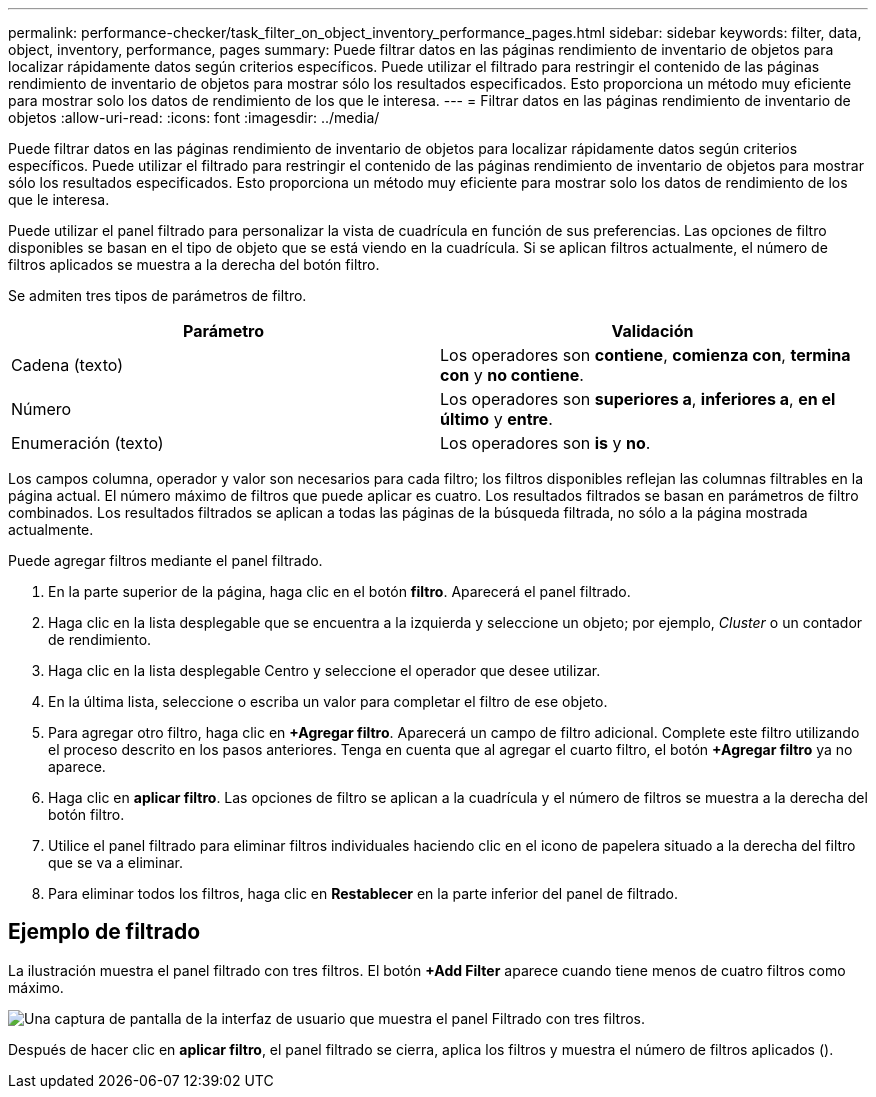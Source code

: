 ---
permalink: performance-checker/task_filter_on_object_inventory_performance_pages.html 
sidebar: sidebar 
keywords: filter, data, object, inventory, performance, pages 
summary: Puede filtrar datos en las páginas rendimiento de inventario de objetos para localizar rápidamente datos según criterios específicos. Puede utilizar el filtrado para restringir el contenido de las páginas rendimiento de inventario de objetos para mostrar sólo los resultados especificados. Esto proporciona un método muy eficiente para mostrar solo los datos de rendimiento de los que le interesa. 
---
= Filtrar datos en las páginas rendimiento de inventario de objetos
:allow-uri-read: 
:icons: font
:imagesdir: ../media/


[role="lead"]
Puede filtrar datos en las páginas rendimiento de inventario de objetos para localizar rápidamente datos según criterios específicos. Puede utilizar el filtrado para restringir el contenido de las páginas rendimiento de inventario de objetos para mostrar sólo los resultados especificados. Esto proporciona un método muy eficiente para mostrar solo los datos de rendimiento de los que le interesa.

Puede utilizar el panel filtrado para personalizar la vista de cuadrícula en función de sus preferencias. Las opciones de filtro disponibles se basan en el tipo de objeto que se está viendo en la cuadrícula. Si se aplican filtros actualmente, el número de filtros aplicados se muestra a la derecha del botón filtro.

Se admiten tres tipos de parámetros de filtro.

|===
| Parámetro | Validación 


 a| 
Cadena (texto)
 a| 
Los operadores son *contiene*, *comienza con*, *termina con* y *no contiene*.



 a| 
Número
 a| 
Los operadores son *superiores a*, *inferiores a*, *en el último* y *entre*.



 a| 
Enumeración (texto)
 a| 
Los operadores son *is* y *no*.

|===
Los campos columna, operador y valor son necesarios para cada filtro; los filtros disponibles reflejan las columnas filtrables en la página actual. El número máximo de filtros que puede aplicar es cuatro. Los resultados filtrados se basan en parámetros de filtro combinados. Los resultados filtrados se aplican a todas las páginas de la búsqueda filtrada, no sólo a la página mostrada actualmente.

Puede agregar filtros mediante el panel filtrado.

. En la parte superior de la página, haga clic en el botón *filtro*. Aparecerá el panel filtrado.
. Haga clic en la lista desplegable que se encuentra a la izquierda y seleccione un objeto; por ejemplo, _Cluster_ o un contador de rendimiento.
. Haga clic en la lista desplegable Centro y seleccione el operador que desee utilizar.
. En la última lista, seleccione o escriba un valor para completar el filtro de ese objeto.
. Para agregar otro filtro, haga clic en *+Agregar filtro*. Aparecerá un campo de filtro adicional. Complete este filtro utilizando el proceso descrito en los pasos anteriores. Tenga en cuenta que al agregar el cuarto filtro, el botón *+Agregar filtro* ya no aparece.
. Haga clic en *aplicar filtro*. Las opciones de filtro se aplican a la cuadrícula y el número de filtros se muestra a la derecha del botón filtro.
. Utilice el panel filtrado para eliminar filtros individuales haciendo clic en el icono de papelera situado a la derecha del filtro que se va a eliminar.
. Para eliminar todos los filtros, haga clic en *Restablecer* en la parte inferior del panel de filtrado.




== Ejemplo de filtrado

La ilustración muestra el panel filtrado con tres filtros. El botón *+Add Filter* aparece cuando tiene menos de cuatro filtros como máximo.

image::../media/opm_filtering_panel_draft_3.gif[Una captura de pantalla de la interfaz de usuario que muestra el panel Filtrado con tres filtros.]

Después de hacer clic en *aplicar filtro*, el panel filtrado se cierra, aplica los filtros y muestra el número de filtros aplicados (image:../media/opm_filters_applied.gif[""]).
